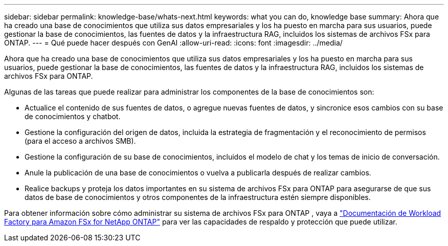 ---
sidebar: sidebar 
permalink: knowledge-base/whats-next.html 
keywords: what you can do, knowledge base 
summary: Ahora que ha creado una base de conocimientos que utiliza sus datos empresariales y los ha puesto en marcha para sus usuarios, puede gestionar la base de conocimientos, las fuentes de datos y la infraestructura RAG, incluidos los sistemas de archivos FSx para ONTAP. 
---
= Qué puede hacer después con GenAI
:allow-uri-read: 
:icons: font
:imagesdir: ../media/


[role="lead"]
Ahora que ha creado una base de conocimientos que utiliza sus datos empresariales y los ha puesto en marcha para sus usuarios, puede gestionar la base de conocimientos, las fuentes de datos y la infraestructura RAG, incluidos los sistemas de archivos FSx para ONTAP.

Algunas de las tareas que puede realizar para administrar los componentes de la base de conocimientos son:

* Actualice el contenido de sus fuentes de datos, o agregue nuevas fuentes de datos, y sincronice esos cambios con su base de conocimientos y chatbot.
* Gestione la configuración del origen de datos, incluida la estrategia de fragmentación y el reconocimiento de permisos (para el acceso a archivos SMB).
* Gestione la configuración de su base de conocimientos, incluidos el modelo de chat y los temas de inicio de conversación.
* Anule la publicación de una base de conocimientos o vuelva a publicarla después de realizar cambios.
* Realice backups y proteja los datos importantes en su sistema de archivos FSx para ONTAP para asegurarse de que sus datos de base de conocimientos y otros componentes de la infraestructura estén siempre disponibles.


Para obtener información sobre cómo administrar su sistema de archivos FSx para ONTAP , vaya a https://docs.netapp.com/us-en/workload-fsx-ontap/index.html["Documentación de Workload Factory para Amazon FSx for NetApp ONTAP"^] para ver las capacidades de respaldo y protección que puede utilizar.
